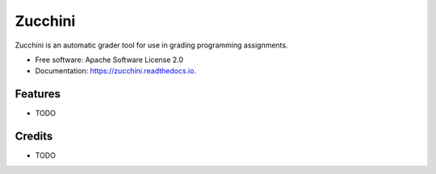 ========
Zucchini
========


.. image:: https://img.shields.io/pypi/v/zucchini.svg
        :target: https://pypi.python.org/pypi/zucchini

.. image:: https://img.shields.io/travis/zucchini/zucchini.svg
        :target: https://travis-ci.org/zucchini/zucchini

.. image:: https://readthedocs.org/projects/zucchini/badge/?version=latest
        :target: https://zucchini.readthedocs.io/en/latest/?badge=latest
        :alt: Documentation Status

.. image:: https://pyup.io/repos/github/zucchini/zucchini/shield.svg
     :target: https://pyup.io/repos/github/zucchini/zucchini/
     :alt: Updates


Zucchini is an automatic grader tool for use in grading programming assignments.


* Free software: Apache Software License 2.0
* Documentation: https://zucchini.readthedocs.io.


Features
--------

* TODO

Credits
---------

* TODO
